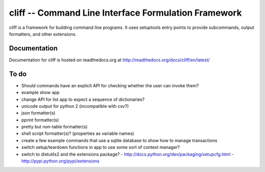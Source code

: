 =======================================================
 cliff -- Command Line Interface Formulation Framework
=======================================================

cliff is a framework for building command line programs. It uses
setuptools entry points to provide subcommands, output formatters, and
other extensions.

Documentation
=============

Documentation for cliff is hosted on readthedocs.org at http://readthedocs.org/docs/cliff/en/latest/

To do
=====

- Should commands have an explicit API for checking whether the user
  can invoke them?
- example show app
- change API for list app to expect a sequence of dictionaries?
- unicode output for python 2 (incompatible with csv?)
- json formatter(s)
- pprint formatter(s)
- pretty but non-table formatter(s)
- shell script formatter(s)? (properties as variable names)
- create a few example commands that use a sqlite database to show how
  to manage transactions
- switch setup/teardown functions in app to use some sort of context
  manager?
- switch to distutils2 and the extensions package?
  - http://docs.python.org/dev/packaging/setupcfg.html
  - http://pypi.python.org/pypi/extensions
